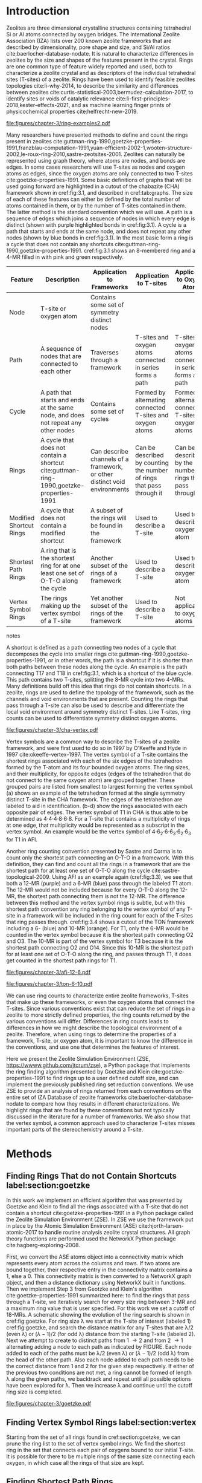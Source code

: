 #+TITLE:
#+EXPORT_EXCLUDE_TAGS: noexport
#+OPTIONS: author:nil date:nil toc:nil tex:dvipng
#+LATEX_CLASS: elsarticle
#+LATEX_CLASS_OPTIONS: [final,numrefs,noinfo,sort&compress]

#+latex_header: \usepackage[utf8]{inputenc}
#+latex_header: \usepackage{url}
#+latex_header: \usepackage[version=4]{mhchem}
#+latex_header: \usepackage{chemmacros}[2016/05/02]
#+latex_header: \usepackage{graphicx}
#+latex_header: \usepackage{float}
#+latex_header: \usepackage{color}
#+latex_header: \usepackage{adjustbox}
#+latex_header: \usepackage{amsmath}
#+latex_header: \usepackage{siunitx}
#+latex_header: \usepackage{textcomp}
#+latex_header: \usepackage{wasysym}
#+latex_header: \usepackage{latexsym}
#+latex_header: \usepackage{amssymb}
#+latex_header: \usepackage{lineno}
#+latex_header: \usepackage{chemformula}
#+latex_header: \usepackage{xr}
#+latex_header: \usepackage{pifont}
#+latex_header: \usepackage{longtable}
#+latex_header: \usepackage[section]{placeins}
#+latex_header: \usepackage{threeparttable}
#+latex_header: \newcommand{\red}[1]{\textcolor{red}{#1}}
#+latex_header: \chemsetup{formula = mhchem ,modules = {reactions,thermodynamics}}
#+latex_header: \usepackage{xcolor}
#+latex_header: \chemsetup[reactions]{tag-open= ( , tag-close = )}
#+latex_header: \usepackage[capitalize]{cleveref}
#+latex_header: \usepackage{minted}
#+latex_header: \DeclareSIUnit\Td{Td}
#+latex_header: \setminted[python]{frame=lines,fontsize=\scriptsize,xleftmargin=\parindent,linenos,breaklines}
\frontmatter
#+BEGIN_EXPORT latex
 \title{Characterization and Analysis of Ring Topology of Zeolite Frameworks}
 \author[nd]{Jerry T. Crum}
 \author[uoa]{Justin R. Crum}
 \author[nd]{Cameron Taylor}
 \author[nd,ndc]{William F. Schneider}
 \address[nd]{Department of Chemical and Biomoledcular Engineering, University of Notre Dame, 250 Nieuwland Science Hall, Notre Dame, IN 46556, USA}
 \address[uoa]{Department of Applied Mathematics, University of Arizona, 617 N Santa Rita Ave, Tucson, AZ 85721, USA}
 \address[ndc]{Department of Chemistry and Biochemistry, University of Notre Dame, 251 Nieuwland Science Hall, Notre Dame, IN 46556, USA}
 \begin{abstract}
 The topology of zeolite frameworks and of associated tetrahedral sites (T-sites) are commonly characterized by their associated rings, typically defined as some set of closed paths or cycles through a framework that cannot be decomposed into shorter cycles. These ring descriptors have been used to identify feasible zeolite topologies, to describe the similarity and differences between zeolites, to identify sites or voids of catalytic relevance, and as machine learning fingerprints. Numerous definitions and algorithms for finding zeolite rings have been proposed and applied throughout the literature. Here we report an analysis of rings and T-sites in a large number of zeolite frameworks using Zeolite Simulation Environment, a Python package that implements an efficient algorithm presented by Goetzke and Klein for finding rings in arbitrary frameworks. We compare the result of a number of common and new ring definitions applied to a large number of common zeolite frameworks. We discover previously unrecognized rings in a number of frameworks. We show that the vertex symbol, a common approach used to characterize T-sites, misses important parts of the stereochemistry around a T-site, and propose an alternative definition. This tool provides an effective platform for characterizing zeolite and T-site structures useful for building models and doing machine learning.
 \end{abstract}
 \maketitle
#+END_EXPORT

\mainmatter
* Introduction
Zeolites are three dimensional crystalline structures containing tetrahedral Si or Al atoms connected by oxygen bridges. The International Zeolite Association (IZA) lists over 200 known zeolite frameworks that are described by dimensionality, pore shape and size, and Si/Al ratios cite:baerlocher-database-nodate. It is natural to characterize differences in zeolites by the size and shapes of the features present in the crystal. Rings are one common type of feature widely reported and used, both to characterize a zeolite crystal and as descriptors of the individual tetrahedral sites (T-sites) of a zeolite. Rings have been used to identify feasible zeolites topologies cite:li-why-2014, to describe the similarity and differences between zeolites cite:curtis-statistical-2003,bermudez-calculation-2017, to identify sites or voids of catalytic relevance cite:li-first-principles-2018,kester-effects-2021, and as machine learning finger prints of physicochemical properties cite:helfrecht-new-2019. 

#+begin_figure 
#+ATTR_LATEX: :width \textwidth :placement [H]
#+caption: Cutout of the Chabazite framework showing a path (5-6-7-8-9) highlighted with purple bonds, a cycle (3-4-18-19-20-17) highlighted with blue bonds, an 8-MR filled in with pink, and a 4-MR filled in with green. Yellow atoms are Si (T-sites), and red atoms are oxygen. label:fig:3.1
file:figures/chapter-3/ring-examples2.pdf
#+end_figure

Many researchers have presented methods to define and count the rings present in zeolites cite:guttman-ring-1990,goetzke-properties-1991,franzblau-computation-1991,yuan-efficient-2002-1,wooten-structure-2002,le-roux-ring-2010,sastre-zeotsites-2001. Zeolites can naturally be represented using graph theory, where atoms are nodes, and bonds are edges. In some cases researchers will use T-sites as nodes and oxygen atoms as edges, since the oxygen atoms are only connected to two T-sites cite:goetzke-properties-1991. Some basic definitions of graphs that will be used going forward are highlighted in a cutout of the chabazite (CHA) framework shown in cref:fig:3.1, and described in cref:tab:graphs. The size of each of these features can either be defined by the total number of atoms contained in them, or by the number of T-sites contained in them. The latter method is the standard convention which we will use. A path is a sequence of edges which joins a sequence of nodes in which every edge is distinct (shown with purple highlighted bonds in cref:fig:3.1). A cycle is a path that starts and ends at the same node, and does not repeat any other nodes (shown by blue bonds in cref:fig:3.1). In the most basic form a ring is a cycle that does not contain any shortcuts cite:guttman-ring-1990,goetzke-properties-1991. cref:fig:3.1 shows an 8-membered ring and a 4-MR filled in with pink and green respectively.  

#+begin_table
#+latex: \centering
#+begin_threeparttable
#+latex: \caption{List of graph based features, their descriptions, and how they apply to frameworks, T-sites, and oxygen atoms. \label{tab:graphs}}
#+latex: {\tiny 
#+ATTR_LATEX: :align lp{2cm}p{2cm}p{2cm}p{2cm} :center nil
|-------------------------+--------------------------------+--------------------------------+--------------------------------+--------------------------------|
|                         | <30>                           | <30>                           | <30>                           | <30>                           |
| Feature                 | Description                    | Application to Frameworks      | Application to T-sites         | Application to Oxygen Atoms    |
|-------------------------+--------------------------------+--------------------------------+--------------------------------+--------------------------------|
| Node                    | T-site or oxygen atom          | Contains some set of symmetry distinct nodes |                                |                                |
| Path                    | A sequence of nodes that are connected to each other | Traverses through a framework  | T-sites and oxygen atoms connected in series forms a path | T-sites and oxygen atoms connected in series forms a path |
| Cycle                   | A path that starts and ends at the same node, and does not repeat any other nodes | Contains some set of cycles    | Formed by alternating connected T-sites and oxygen atoms | Formed by alternating connected T-sites and oxygen atoms |
| Rings                   | A cycle that does not contain a shortcut cite:guttman-ring-1990,goetzke-properties-1991 | Can describe channels of a framework, or other distinct void environments | Can be described by counting the number of rings that pass through it | Can be described by the number of rings that pass through it |
| Modified Shortcut Rings | A cycle that does not contain a modified shortcut | A subset of the rings will be found in the framework | Used to describe a T-site      | Used to describe an oxygen atom |
| Shortest Path Rings     | A ring that is the shortest ring for at one least one set of O-T-O along the cycle | Another subset of the rings of a framework | Used to describe a T-site      | Used to describe an oxygen atom |
| Vertex Symbol Rings     | The rings making up the vertex symbol of a T-site | Yet another subset of the rings of the framework | Used to describe a T-site      | Not applicable to oxygen atoms |
|-------------------------+--------------------------------+--------------------------------+--------------------------------+--------------------------------|

#+begin_tablenotes
#+latex: }
#+end_tablenotes
#+end_threeparttable
#+end_table 

A shortcut is defined as a path connecting two nodes of a cycle that decomposes the cycle into smaller rings cite:guttman-ring-1990,goetzke-properties-1991, or in other words, the path is a shortcut if it is shorter than both paths between these nodes along the cycle. An example is the path connecting T17 and T18 in cref:fig:3.1, which is a shortcut of the blue cycle. This path contains two T-sites, splitting the 8-MR cycle into two 4-MRs. Many definitions build off this idea that rings do not contain shortcuts. In a zeolite, rings are used to define the topology of the framework, such as the channels and void environments that are present. Counting the rings that pass through a T-site can also be used to describe and differentiate the local void environment around symmetry distinct T-sites. Like T-sites, ring counts can be used to differentiate symmetry distinct oxygen atoms.

#+begin_figure
#+ATTR_LATEX: :width \textwidth :placement [H]
#+caption: Cutout of the CHA framework, showing the rings that make up the vertex symbol of the single symmetry distinct T-site. a) Example of the tetrahedron formed by the T-site and four connected oxygen atoms, with labeled edges of the tetrahedron. b) Rings associated with opposite edges E1 and E3. c) Rings associated with opposite edges E5 and E6. d) Ring associated with opposited edges E2 and E4. Rings are colored as: 4-MR (green), 6-MR (blue), and 8-MR (pink). label:fig:cha-vertex
file:figures/chapter-3/cha-vertex.pdf
#+end_figure

Vertex symbols are a common way to describe the T-sites of a zeolite framework, and were first used to do so in 1997 by O'Keeffe and Hyde in 1997 cite:okeeffe-vertex-1997. The vertex symbol of a T-site contains the shortest rings associated with each of the six edges of the tetrahedron formed by the T-atom and its four bounded oxygen atoms. The ring sizes, and  their multiplicity, for opposite edges (edges of the tetrahedron that do not connect to the same oxygen atom) are grouped together. These grouped pairs are listed from smallest to largest forming the vertex symbol. \cref{fig:cha-vertex}(a) shows an example of the tetrahedron formed at the single symmetry distinct T-site in the CHA framework. The edges of the tetrahedron are labeled to aid in identification. \cref{fig:cha-vertex}(b-d) show the rings associated with each opposite pair of edges. The vertex symbol of T1 in CHA is thus able to be determined as 4\cdot4\cdot4\cdot8\cdot6\cdot8. For a T-site that contains a multiplicity of rings at one edge, that multiplicity would be represented as a subscript in the vertex symbol. An example would be the vertex symbol of 4\cdot6_{2}\cdot6\cdot6_{3}\cdot6_{2}\cdot6_{3} for T1 in AFI. 

Another ring counting convention presented by Sastre and Corma is to count only the shortest path connecting an O-T-O in a framework. With this definition, they can find and count all the rings in a framework that are the shortest path for at least one set of O-T-O along the cycle cite:sastre-topological-2009. Using AFI as an example again (cref:fig:3.3), we see that both a 12-MR (purple) and a 6-MR (blue) pass through the labeled T1 atom. The 12-MR would not be included because for every O-T-O along the 12-MR, the shortest path connecting them is not the 12-MR. The difference between this method and the vertex symbol rings is subtle, but with this shortest path convention any ring belonging to the vertex symbol of any T-site in a framework will be included in the ring count for each of the T-sites that ring passes through. cref:fig:3.4 shows a cutout of the TON framework including a 6- (blue) and 10-MR (orange). For T1, only the 6-MR would be counted in the vertex symbol because it is the shortest path connecting O2 and O3. The 10-MR is part of the vertex symbol for T3 because it is the shortest path connecting O2 and O14. Since this 10-MR is the shortest path for at least one set of O-T-O along the ring, and passes through T1, it does get counted in the shortest path rings for T1. 

#+begin_figure
#+ATTR_LATEX: :width \textwidth :placement [!H]
#+caption: Cutout of the 12-MR channel in AFI highlighting a 12-MR in purple, and a 6-MR in blue. The 6-MR is included in the vertex symbol of labeled T1 because it is the shortest path connecting O1 and O2. The 12-MR would not be included in the vertex symbol or shortest path ring list because for each O-T-O along the 12-MR there is a shorter path connecting them. label:fig:3.3
file:figures/chapter-3/afi-12-6.pdf
#+end_figure

#+begin_figure
#+ATTR_LATEX: :width \textwidth :placement [H]
#+caption: Cutout of the TON framework showing a 6- (blue) and 10-MR (orange). The 10-MR is the shortest path connecting O14-T3-O2, and passes through T1, so it is counted in the shortest path rings for T1. label:fig:3.4
file:figures/chapter-3/ton-6-10.pdf
#+end_figure

We can use ring counts to characterize entire zeolite frameworks, T-sites that make up these frameworks, or even the oxygen atoms that connect the T-sites. Since various conventions exist that can reduce the set of rings in a zeolite to more strictly defined properties, the ring counts returned by the various conventions will differ. Differences in ring counts leads to differences in how we might describe the topological environment of a zeolite. Therefore, when using rings to determine the properties of a framework, T-site, or oxygen atom, it is important to know the difference in the conventions, and use one that determines the features of interest. 

Here we present the Zeolite Simulation Environment (ZSE, https://wwww.github.com/jtcrum/zse), a Python package that implements the ring finding algorithm presented by Goetzke and Klein cite:goetzke-properties-1991 to find rings up to a user defined cutoff size, and can implement the previously published ring set reduction conventions. We use ZSE to provide an analysis of rings returned from each conventions on the entire set of IZA Database of zeolite frameworks cite:baerlocher-database-nodate to compare how they results in different characterizations. We highlight rings that are found by these conventions but not typically discussed in the literature for a number of frameworks. We also show that the vertex symbol, a common approach used to characterize T-sites misses important parts of the stereochemistry around a T-site. 

* Methods

** Finding Rings That do not Contain Shortcuts label:section:goetzke

In this work we implement an efficient algorithm that was presented by Goetzke and Klein to find all the rings associated with a T-site that do not contain a shortcut cite:goetzke-properties-1991 in a Python package called the Zeolite Simulation Environment (ZSE). In ZSE we use the framework put in place by the Atomic Simulation Environment (ASE) cite:hjorth-larsen-atomic-2017 to handle routine analysis zeolite crystal structures. All graph theory functions are performed used the NetworkX Python package cite:hagberg-exploring-2008. 

First, we convert the ASE atoms object into a connectivity matrix which represents every atom across the columns and rows. If two atoms are bound together, their respective entry in the connectivity matrix contains a 1, else a 0. This connectivity matrix is then converted to a NetworkX graph object, and then a distance dictionary using NetworkX built in functions. Then we implement Step 3 from Geotzke and Klein's algorithm cite:goetzke-properties-1991 summarized here: to find the rings that pass through a T-site, we iteratively search for every size ring between 3-MR and a maximum ring value that is user specified. For this work we set a cutoff of 18-MRs. A schematic showing the evolution of the ring search is shown in cref:fig:goetzke. For ring size \lambda we start at the T-site of interest (labeled 1) cref:fig:goetzke, and search the distance matrix for any T-sites that are \lambda/2 (even \lambda) or (\lambda-1)/2 (for odd \lambda) distance from the starting T-site (labeled 2). Next we attempt to create to distinct paths from 1 \rightarrow 2 and from 2 \rightarrow 1 alternating adding a node to each path as indicated by FIGURE. Each node added to each of the paths must be \lambda/2 (even \lambda) or (\lambda-1)/2 (odd \lambda) from the head of the other path. Also each node added to each path needs to be the correct distance from 1 and 2 for the given step respectively. If either of the previous two conditions are not met, a ring cannot be formed of length \lambda along the given paths, we backtrack and repeat until all possible options have been explored for \lambda. Then we increase \lambda and continue until the cutoff ring size is completed.

#+begin_figure
#+ATTR_LATEX: :width \textwidth :placement [H]
#+caption: Diagram showing how the ring finding algorithm evolves. Adapted from Goetzke and Klein cite:goetzke-properties-1991. label:fig:goetzke
file:figures/chapter-3/goetzke.pdf
#+end_figure

** Finding Vertex Symbol Rings label:section:vertex

Starting from the set of all rings found in cref:section:goetzke, we can prune the ring list to the set of vertex symbol rings. We find the shortest ring in the set that connects each pair of oxygens bound to our initial T-site. It is possible for there to be multiple rings of the same size connecting each oxygen, in which case all the rings of that size are kept. 

** Finding Shortest Path Rings

Here we prune the set of all rings from cref:section:goetzke to a subset of rings the meets the shortest path definition published by Sastre and Corma cite:sastre-topological-2009. For each ring, we iterate over every group of O-T-O atoms in the ring, and check if this ring is the shortest path connecting the two oxygen atoms. If so, the loop is broke, because the ring need only be the shortest path for one group of O-T-O atoms to fit the definition. This is the most time consuming process out of all the ring finding conventions we have implemented.

** Modified Shortcut Rings

In this work we present a modified definition of shortcut to capture a different subset of rings from any of the other ring finding conventions. Traditionally a shortcut is a path connecting two nodes of a cycle that decomposes the cycle into smaller rings cite:guttman-ring-1990,goetzke-properties-1991. We propose that a shortcut is a path connecting two nodes of a cycle that decomposes the cycle into at least one smaller ring. This definition does not require that the shortcut between two nodes be shorter than both paths connecting those nodes along the cycle. Our shortcut only needs to be shorter than one of the paths connecting those two nodes along the cycle. 

This definition is explained graphically in cref:fig:mod, where we present a cutout of the AFI framework showing a portion of the 12-MR channel. There is a 14-MR that traverses seven T-sites in each of the 12-MRs, through the combination of Path 1 (blue) and Path 2 (purple). With the classical definition of a shortcut, this cycle is considered a ring. However, Path 3 (in green) connecting T1 and T2 produces a 12-MR when combined with Path 1, making Path 3 a modified shortcut. This 14-MR would not be counted under our new definition. 

#+begin_figure
#+ATTR_LATEX: :width \textwidth :placement [H]
#+caption: Cutout of the AFI framework showing two stacked 12-MRs from the channel. A 14-MR is shown as T-sites replaced with aluminum atoms in gray. The two paths making connecting Al 1 and Al2 that make this 14-MR are highlighted with blue and purple bonds. Path 3 highlighted with green bonds is a modified shortcut connecting Al1 and Al2. label:fig:mod
file:figures/chapter-3/modified-shortcut.pdf
#+end_figure

To remove rings containing modified shortcuts from the full set of rings, we iterate over every T-site pair of the ring and check for the shortest path connecting them. If that shortest path is shorter than either of the two paths along the ring connecting the two T-sites, we check if the combination of this shorter path and the shorter of the two ring paths forms a new smaller ring. If so the iteration is broken, and the ring is removed from the counted set. 

** Ordered Vertex Symbols label:section:ov

To add information about the spatial orientation of the rings around a T-site to the vertex symbol, we have developed a method to order the edges in the vertex symbol. We systematically list the rings by following the edges of the tetrahedron such that each ring listed is connected to one of the oxygens of the next ring listed. After removing all the rings that are not a part of the vertex symbol (cref:section:vertex) we use the following process to order them. 

1. List all the possible arrangements of the oxygens bound to the T-site (4! = 24 possible arrangements).
2. Use a predetermined order of edges: [[0,2],[0,1],[1,2],[2,3],[3,0],[1,3]].
   1. Where each of those values represents the index of the oxygen to use.
3. Find the ring size (and multiplicity) connecting each pair of oxygens in this predetermined order.
4. Make a list of weights, where for each pair of oxygens the weight is the ring size \times multiplicity.
5. Reverse sort the list of all possible oxygen arrangements by the correlating list of weights.
6. Use the first oxygen arrangement coupled with the predetermined edge order to list the rings and multiplicity for each edge.

** Determining All Ring Sizes Contained in a Zeolite Framework



Finally, to determine all the ring sizes exhibited with in a zeolite framework, we take advantage of T-site symmetry. The rings of a framework are made of T-sites, and if two T-sites are symmetrically identical they will have the same set of rings passing through them. Therefore, we only need to find the rings associated with each symmetry distinct T-sites to know all the possible ring sizes within a framework. For example, AFI only contains one symmetry distinct T-site (T1). Using the basic definition of a shortcut, T1 is a part of 4-, 6-, 12-, and 14-MRs when using a cutoff of 18-MR. Every other T-site in the AFI framework is also a T1, thus the only possible ring sizes in AFI are 4-, 6-, 12-, and 14-MRs.

* Results
** Characterizing Rings in a Zeolite Graph
The IZA Database cite:baerlocher-database-nodate is a common reference used to identify all the rings in a zeolite framework, however it only lists the rings that define a channel (ex: 12-MR in AFI), or rings associated with the symbol of a T-site. These rings listed by the IZA are referred to as tabulated rings in the literature cite:curtis-statistical-2003. In some frameworks, other rings (cycles not containing shortcuts) exist that are not included in the list of tabulated rings. These 'untabulated' rings may still provide important topological information about a zeolite framework, or the local void environment around a T-site. cref:fig:fw-counts shows counts of frameworks containing each size ring from 3- to 18-MR using the Goetzke algorithm and the listed rings on the IZA database cite:baerlocher-database-nodate. There are slight differences in the counts up to 6-MRs, but the main divergence takes place as we get to ring sizes \textgreater6-MR.

#+begin_figure
#+ATTR_LATEX: :width \textwidth :placement [H]
#+caption: Counts of IZA frameworks containing each size ring between 3- and 18-MR using the Goetzke algorithm and the tabulated rings listed by the IZA cite:baerlocher-database-nodate. label:fig:fw-counts
file:figures/chapter-3/rings-vs-iza-rings.pdf
#+end_figure

Taking a closer look at some of these untabulated rings, highlights rings not typically listed for some frameworks, but still relevant to describing their topology. Using CHA as an example, cref:fig:cha-rings displays a 12-MR (in purple) that exists in CHA that circumferences the cage. This ring is not associated with the vertex symbol of the single symmetry distinct T-site in CHA and does not define a channel. Thus, this ring is not included in the list of tabulated rings. We would argue that this is still a ring that provides an important topological descriptor of CHA because none of the tabulated rings provides information about the size of the CHA cage. 

#+begin_figure
#+ATTR_LATEX: :width \textwidth :placement [H]
#+caption: Chabazite cage and double 6-MR (D6R) with highlighted rings: 4-MR in green, 8-MR in pink, and 12-MR in purple. The 8-MR in the D6R and the 12-MR are rings not typically discussed in literature. Si atoms have been replaced with Al atoms to help identify those rings in the overal cage strcuture. label:fig:cha-rings
file:figures/chapter-3/cha-all-rings.pdf
#+end_figure

Using AFI as another example, we find another type of ring that arises from traversing a pair of stacked rings and is not included in the list of tabulated rings. AFI, like CHA, contains one symmetry distinct T-site. According to the IZA, the AFI framework contains 4-, 6-, and 12-MRs cite:baerlocher-database-nodate. When we search for rings using the Goetzke algorithm cite:goetzke-properties-1991, we also find that it contains 14-MRs created by using seven T-sites from two 12-MRs that are separated by a distance of one oxygen (cref:fig:afi-14). Rings of this nature are prevalent in many frameworks, another example can be seen in the bottom right of cref:fig:cha-rings, where an 8-MR is highlighted traversing the two 6-MRs of the D6R. These types of rings may not be of interest depending on which topological feature one intends to describe. This has led us to create a modified definition of a shortcut as explained in METHODS REFERENCE, which excludes these types of rings. The benefit of this new shortcut definition is that larger rings that are missed by the vertex symbol or shortest path rings (i.e., 12-MR in AFI) are still captured, while excluding rings that arise from convolution of staked rings found with the typical shortcut definition.

#+begin_figure
#+ATTR_LATEX: :width \textwidth :placement [H]
#+caption: Cutout of the 12-MR channel in AFI with a 14-MR (yellow) traversing seven T-sites of each 12-MR. The T-sites comprising the 14-MR have been replaced with Al for visibility. label:fig:afi-14
file:figures/chapter-3/afi-14.pdf
#+end_figure

** Characterizing Frameworks by Rings
With the addition of our modified shortcut definition, we have four ring finding conventions to compare, as well as including the tabulated rings from the IZA Database. cref:fig:ring-counts shows how many frameworks contain each size ring found using the various ring counting conventions from 3- to 18-MRs. This plot highlights the differences in the conventions and shows that a topological description of a framework based on rings will depend on the way that you define a ring. In general, a hierarchy of ring sizes found by each convention is: all rings not containing a shortcut \textgreater this work \textgreater shortest path rings \textgreater vertex symbol rings. While the IZA listed rings includes the vertex symbol rings, and a selection of general rings cite:baerlocher-database-nodate.  

#+begin_figure
#+ATTR_LATEX: :width \textwidth :placement [H]
#+caption: Number of IZA zeolite frameworks containing each size ring, using the various ring counting conventions, as well as the rings listed by the IZA Database cite:baerlocher-database-nodate. label:fig:ring-counts
file:figures/chapter-3/ring-counts-2.pdf
#+end_figure

One drawback to using a ring convention based on connectivity and shortcuts is the exclusion of cycles that don't fit this definition, but still exhibit properties like rings. This is a trade-off between well-defined connectivity rules, and the inclusion of particular void environments that may still have important applications. These shortcut containing cycles can display chemical and/or geometric properties consistent with rings and are of interest to catalysis researchers even though they are not classically considered rings. One example is the 6-membered cycle referred to as the \alpha-6-MR in literature (cref:fig:mfi-6) and is present in a number of frameworks including but not limited to MOR, FER, MFI, and BEA cite:dedecek-siting-2012,bernauer-proton-2016, which is a potential location for Co^{2+} uptake when two Al atoms are 3rd nearest neighbor (NN) in the cycle  cite:bernauer-proton-2016,nimlos-experimental-2020. Similar to Co^{2+} uptake at 3NN Al atoms in 6-MRs in other frameworks such as CHA cite:di-iorio-cooperative-2020. cref:fig:mfi-6 shows that this particular structure would be considered two 5-MRs using connectivity rules based on a shortcut. 

#+begin_figure
#+ATTR_LATEX: :width \textwidth :placement [H]
#+caption: Cutout of MFI framework showing the structure referred to as an \alpha-6-MR in blue, and the two 5-MRs that compose it in green. The 6-membered cycle would not be found by any of the connectivity ring rules outlined in this work. label:fig:mfi-6
file:figures/chapter-3/MFI-6MC.pdf
#+end_figure

** Characterizing T-sites by Rings  

Considering that zeolite frameworks are comprised of one or more symmetry distinct T-sites, it may be of interest to describe those T-sites by the rings that pass through them. Most often the vertex symbol is used to make such a classification cite:okeeffe-vertex-1997. Sastre and Corma also provided characterization of T-sites using the shortest path rings that pass through them cite:sastre-topological-2009. In their work, they presented the ring index, which lists all the rings passing through a T-site from smallest to largest, and a subscript for each size representing it's multiplicity.  The rings associated with a T-site can provided information about the local void environments around the T-site, and could potentially be correlated to other physicochemical properties of the T-site once enough once sufficient data on those physicochemical properties exists. 

Take for example the AFI framework, containing one symmetry distinct T-site. AFI contains 4-, 6-, 12-, and 14-MRs. To describe that T-site we can count how many of each of those rings pass through the T-site. We can also prune this list using our modified definition of a shortcut, the shortest path rings definition cite:sastre-topological-2009, or the rings contained within the vertex symbol of this T-site cite:okeeffe-vertex-1997. Using the ring index outlined above, each of these conventions will provide a different description of the zeolite (highlighted in cref:fig:afi-funnel:
  - Rings: 4\cdot6_{13}\cdot12\cdot14_{7}
  - This work: 4\cdot6_{13}\cdot12
  - Shortest Path Rings: 4\cdot6_{13}
  - Vertex Symbol Rings: 4\cdot6_{11}

#+begin_figure
#+ATTR_LATEX: :width \textwidth :placement [H]
#+caption: Diagram shwoing the ring counts of each size ring that pass through the single symmetry distinct T-site in AFI for each of the various ring finding conventions. label:fig:afi-funnel
file:figures/chapter-3/afi-funnel.pdf
#+end_figure

With an understanding of how we characterize T-site by counting the rings that pass through, cref:tab:uninodal shows the ring index for a selection of T-sites from uninodal (containing only one symmetry distinct T-site) frameworks. This table highlights the differences in rings counts found with each convention, and shows that in general as you move from left to right across the table the largest ring found decreases. The results in the shortest path column were found using ZSE, but agree directly with the results shown by Sastre and Corma cite:sastre-topological-2009. The results in the vertex symbol rings column were also found with zse, and agree directly with the vertex symbols listed on the IZA Database website cite:baerlocher-database-nodate.  

#+begin_table
#+latex: \centering
#+begin_threeparttable
#+latex: \caption{Comparison of ring indices for the T-sites in various uninodal zeolite frameworks. \label{tab:uninodal}}
#+latex: {\scriptsize 
#+ATTR_LATEX: :align lllll :center nil
|-----------+-----------------------------------------------+--------------------------------------------+--------------------------------------------------+-----------------------------------------------------|
| Framework | Rings                                         | This Work                                  | Shortest Path Rings cite:sastre-topological-2009 | Vertex Symbol Rings cite:baerlocher-database-nodate |
|-----------+-----------------------------------------------+--------------------------------------------+--------------------------------------------------+-----------------------------------------------------|
| ABW       | 4_{2}\cdot6_{3}\cdot8_{4}                   | 4_{2}\cdot6_{3}\cdot8_{4}              | 4_{2}\cdot6_{3}\cdot8_{4}                    | 4_{2}\cdot6_{3}\cdot8_{2}                       |
| ACO       | 4_{3}\cdot6_{3}\cdot8_{6}\cdot10_{15}           | 4_{3}\cdot8_{6}                          | 4_{3}\cdot8_{6}                                | 4_{3}\cdot8_{6}                                   |
| AFI       | 4_{1}\cdot_{13}\cdot12_{1}\cdot14_{7}  | 4_{1}\cdot6_{13}\cdot12_{1}            | 4_{1}\cdot6_{13}                               | 4_{1}\cdot6_{11}                                  |
| ANA       | 4_{2}\cdot6_{2}\cdot8_{16}                | 4_{2}\cdot6_{2}\cdot8_{16}             | 4_{2}\cdot6_{2}\cdot8_{16}                   | 4_{2}\cdot6_{2}\cdot8_{8}                       |
| ATO       | 4_{1}\cdot6_{9}\cdot8_{8}\cdot12_{20}   | 4_{1}\cdot6_{9}\cdot12_{20}            | 4_{1}\cdot6_{9}                                | 4_{1}\cdot6_{9}                                   |
| BCT       | 4_{1}\cdot6_{6}\cdot8_{20}                | 4_{1}\cdot6_{6}\cdot8_{12}             | 4_{1}\cdot6_{6}                                | 4_{1}\cdot6_{6}                                   |
| CHA       | 4_{3}\cdot6_{1}\cdot8_{6}\cdot12_{1}    | 4_{3}\cdot6_{1}\cdot8_{2}\cdot12_{1} | 4_{3}\cdot6_{1}\cdot8_{2}                    | 4_{3}\cdot6_{1}\cdot8_{2}                       |
| DFT       | 4_{2}\cdot6_{6}\cdot8_{10}\cdot10_{10}  | 4_{2}\cdot6_{6}\cdot8_{10}             | 4_{2}\cdot6_{6}\cdot8_{10}                   | 4_{2}\cdot6_{4}\cdot8_{6}                       |
| GIS       | 4_{3}\cdot8_{4}                             | 4_{3}\cdot8_{4}                          | 4_{3}\cdot8_{4}                                | 4_{3}\cdot8_{4}                                   |
| GME       | 4_{3}\cdot6_{1}\cdot8_{6}\cdot12_{7}    | 4_{3}\cdot6_{1}\cdot8_{2}\cdot12_{1} | 4_{3}\cdot6_{1}\cdot8_{2}                    | 4_{3}\cdot6_{1}\cdot8_{2}                       |
| MER       | 4_{3}\cdot8_{4}\cdot10_{10}\cdot14_{14} | 4_{3}\cdot8_{4}                          | 4_{3}\cdot8_{4}                                | 4_{3}\cdot8_{4}                                   |
| MON       | 4_{1}\cdot5_{5}\cdot8_{6}                 | 4_{1}\cdot5_{5}\cdot8_{6}              | 4_{1}\cdot5_{5}\cdot8_{6}                    | 4_{1}\cdot5_{4}\cdot8_{4}                       |
| NPO       | 3_{1}\cdot6_{6}\cdot12_{40}               | 3_{1}\cdot6_{6}\cdot12_{40}            | 3_{1}\cdot6_{6}                                | 3_{1}\cdot6_{6}                                   |
|-----------+-----------------------------------------------+--------------------------------------------+--------------------------------------------------+-----------------------------------------------------|
#+begin_tablenotes
Vertex symbols have been represented in ring index format for ease of comparison.
#+latex: }
#+end_tablenotes
#+end_threeparttable
#+end_table

Next, we take an in-depth look at the ring counts for a framework with multiple symmetry distinct T-sites, to show how a ring index can provide information about the local environment around a T-site, and help differentiate them. MOZ is a zeolite framework containing 4-, 6-, 8-, 10-, 12-, 14-, and 18-MRs, 6 symmetry distinct T-sites, and two distinct 12-MR channels. cref:tab:moz shows the ring index for each T-site using each ring finding method.

#+begin_table
#+latex: \centering
#+begin_threeparttable
#+latex: \caption{Ring indices for each distinct T-site in the MOZ framework using each ring counting convention. \label{tab:moz}}
#+latex: {\scriptsize 
#+ATTR_LATEX: :align lllll :center nil
|--------+------------------------------------------------------------+----------------------------------+------------------------------+------------------------------|
| T-Site | Rings                                                      | This Work                        | Shortest Path Rings          | Vertex Symbol Rings          |
|--------+------------------------------------------------------------+----------------------------------+------------------------------+------------------------------|
| T1     | 4_{3}\cdot6_{2}\cdot8_{7}\cdot10_{7}\cdot18_{5}            | 4_{3}\cdot6_{2}\cdot8_{3}        | 4_{3}\cdot6_{2}\cdot8_{3}    | 4_{3}\cdot6_{2}\cdot8        |
| T2     | 4_{3}\cdot6_{2}\cdot8_{7}\cdot10_{7}\cdot14_{5}            | 4_{3}\cdot6_{2}\cdot8_{3}        | 4_{3}\cdot6_{2}\cdot8_{3}    | 4_{3}\cdot6_{2}\cdot8        |
| T3     | 4_{3}\cdot6_{2}\cdot8_{5}\cdot10_{4}\cdot12_{4}\cdot14_{5} | 4_{3}\cdot6_{2}\cdot8\cdot12_{4} | 4_{3}\cdot6_{2}\cdot8        | 4_{3}\cdot6_{2}\cdot8        |
| T4     | 4_{2}\cdot6\cdot8_{6}\cdot10_{6}\cdot12\cdot18_{26}        | 4_{2}\cdot6\cdot8_{6}\cdot12     | 4_{2}\cdot6\cdot8_{6}\cdot12 | 4_{2}\cdot6\cdot8_{6}\cdot12 |
| T5     | 4_{2}\cdot6\cdot8_{7}\cdot10_{6}\cdot14_{18}               | 4_{2}\cdot6\cdot8_{7}            | 4_{2}\cdot6\cdot8_{7}        | 4_{2}\cdot6\cdot8_{7}        |
| T6     | 4_{2}\cdot6\cdot8_{3}\cdot10_{2}\cdot12_{8}\cdot14_{18}    | 4_{2}\cdot6\cdot8_{3}\cdot12_{8} | 4_{2}\cdot6\cdot8_{3}        | 4_{2}\cdot6\cdot8_{3}        |
|--------+------------------------------------------------------------+----------------------------------+------------------------------+------------------------------|
#+begin_tablenotes
Vertex symbols have been represented in ring index format for ease of comparison.
#+latex: }
#+end_tablenotes
#+end_threeparttable
#+end_table 

cref:fig:moz shows the T-site locations inside a 2-dimensional view of the framework. If you were interested in which T-sites have access to the 12-MR channels, the shortest path rings and vertex symbol rings would only suggest T3 participates in the 12-MR rings. However, all rings and this work both identify T4 and T6 as participating in the 12-MR channels as highlighted in cref:fig:moz. 

#+begin_figure
#+ATTR_LATEX: :width \textwidth :placement [H]
#+caption: Cutout of the MOZ framework showing two 12-MR channels, with an example of each distinct T-site highlighted. T1: navy, T2: green, T3: orange, T4: purple, T5: blue, and T6: red. As shown, T3, T4, and T6 are all associted with the 12-MR channels, while T1, T2, and T5 are not connected to the 12-MR channels. label:fig:moz
file:figures/chapter-3/moz.pdf
#+end_figure

We next used ZSE to find the rings associated with every symmetry distinct T-site in every framework across the IZA Database using each of the four ring counting conventions. For each T-site we used the rings to generate a ring index, and cref:fig:unique-ts shows how many unique ring indices are present when using each of the ring counting conventions. The plot follows intuition with the number of unique ring indices decreasing as we use more restrictive ring counting conventions, because less rings are found and provides less room for differentiation. This raises the question, if you want to ascertain chemical or physical properties about a T-site based on its ring count, and differentiate these T-sites from other similar but distinct T-site, which ring counting convention will suffice? The answer will depend on what level of detail is desired. Larger rings can be found with the standard shortcut definition, rings traversing other stacked rings will be excluded with our modified shortcut definition. The shortest path definition and vertex symbol rings will provide the most localized information about a T-site. 

#+begin_figure
#+ATTR_LATEX: :width \textwidth :placement [H]
#+caption: Number of unique T-site ring indices when classified by the rings passing through them using the various ring counting conventions. There are 1460 T-sites across all the frameworks in the IZA Database. As we move from less restrictive to more restrictive (left to right) ring counting conventions, the number of unique ring indices decreases. label:fig:unique-ts
file:figures/chapter-3/unique-ts.pdf
#+end_figure

To further compare the ring counting conventions, we show a distribution of the number of T-sites containing each size ring between 3- and 18-MR in cref:fig:tsite-frequency (right). This plot highlights that more T-sites contain larger sized rings when using the basic definition of a shortcut, and at smaller rings sizes (\textless6-MR) all the ring counting conventions return the same results.  To further emphasize this results, we have provided a cumulative distribution of the same data normalized to the maximum 'rings' value in cref:fig:tsite-frequency. At 6-MRs is where we see the cumulative distribution functions deviate from each other. The largest deviation takes place at 12-MRs, and the cumulative distributions start to level out at larger ring sizes. 

#+begin_figure
#+ATTR_LATEX: :width \textwidth :placement [H]
#+caption: Frequency of T-sites accross all IZA frameworks containing ring sizes between 3- and 18-MR (left), and cumulative distribution of T-sites containing each ring size normalized to the final 'rings' value (right). label:fig:tsite-frequency
file:figures/chapter-3/dist-cumudist.pdf
#+end_figure

To complete the comparison of ring counting conventions, we have developed method to determine how similar the ring counts of one convention are to another. We do this by comparing the ring index for a T-site using each convention, where the similarity of the ring indices is scored with cref:eq:similarity. In this equation, sr is the number of similar rings that are found in both counting conventions, and mr is the maximum number of rings found by either convention. For example: the ring index of AFI using the classic shortcut definition and the shortest path definition are 4\cdot6_{13}\cdot12\cdot14_{7} and 4\cdot6_{13}\cdot. The number of similar rings found by both conventions is 14, and the maximum number of rings found by either convention is 22. This would lead to a similarity score of 0.636. We do this for every T-site between two conventions and average the similarity score to get the results in cref:fig:similarity. Down the diagonal each method is compared to itself and clearly has a similarity of 1. The remainder of the table follows intuition, in that the  most restrictive ring counting convention (vertex symbol rings) compare to the least restrictive convention (rings) has the lowest similarity score. The two most similar ring counting methods are our modified shortcut definition and the shortest path rings. 

\begin{equation}\label{eq:similarity}
s = \mathrm{ \frac{sr}{mr} }
\end{equation}

#+begin_figure
#+ATTR_LATEX: :width \textwidth :placement [H]
#+caption: Heat map showing the similarity score for four ring counting methods. Similarity score of 1 means identical set of rings returned, while a similarity of 0 would mean no matching rings are returned. label:fig:similarity
file:figures/chapter-3/similarity-heat-map.pdf
#+end_figure

One final point we would like to make about T-site characterization, is that the vertex symbol and ring indices only provide information about rings, and do not give any information about the spatial orientation of those rings around the T-site. The vertex symbol comes close to accomplishing that, by finding rings associated with opposite edge pairs of the tetrahedron, and then listing the those pairs from smallest to largest. However, the vertex symbol does not capture subtle but distinct differences in the orientation of the rings around the T-site that can lead to varying local void environments. For example: MOR T3, MON T1, and EON T9 all have the same vertex symbol of: 4\codt5_{2}\cdot5\cdot8_{2}\cdot5\cdot8_{2}. However, the orientation of those rings around each of those T-sites are not identical. cref:fig:stereo shows a cutout of each of these frameworks that only includes the atoms that make up the rings of the vertex symbol around the specified T-sites. We can see that MOR T3 and EON T9 have the same ring orientation, and that orientation is different from the rings making up the vertex symbol of MON T1. The main difference is the location of the 5_{2}- and 4-MR edges. They are highlighted in cref:fig:stereo.

#+begin_figure
#+ATTR_LATEX: :width \textwidth :placement [H]
#+caption: Cutout of the MOR, EON, and MON frameworks that only shows the rings associated with the vertex symbol of T3, T9, and T1 respectively. The 4-MR (green) and 2\times 5-MR (teal) that are in swapped positions are highlighted for emphasis. The 4-MR for MON, and the 2\timex 5-MRs for MOR and EON are into the plane, and not easily shown. label:fig:stereo
file:figures/chapter-3/stereo.pdf
#+end_figure

The structural differences shown in cref:fig:stereo that are not able to be captured by the vertex symbol leads us to believe that the vertex symbol is not a complete descriptor, and there is room to define a new descriptor that takes into consideration ring orientation. This has led us to create a new method for listing the rings in the vertex symbol that considers the structural connection of the rings. 

DEFINE ORDERED VERTEX SYMBOL HERE

With this new descriptor MOR T3 and EON T9 would be labeled as: 8_{2}\cdot8_{2}\cdot5_{2}\cdot5\cdot4\cdot5, and MON T1 as: 8_{2}\cdot8_{2}\cdot4\cdot5\cdot5_{2}\cdot5. The difference is subtle but highlights the distinct structural difference between the two types of T-sites that is not otherwise captured by a vertex symbol. Stereochemistry of the rings associated with a T-site could influence the chemical properties we care about such as deprotonation energy, T-site substitution energy, or catalytic properties of reactions happening at that T-site.

We have used this new ordered vertex symbol to characterize all 1460 T-sites in the IZA Database. We found that using the standard vertex symbol to characterize T-sites there are 649 unique vertex symbols present. In contrast, there are 666 unique ordered vertex symbols across every T-site. This would imply that not a large amount of vertex symbols contain stereochemical differences. In cref:tab:ov we provide a list of some common T-site vertex symbols, and their representative ordered vertex symbols. 

#+begin_table
#+latex: \centering
#+begin_threeparttable
#+latex: \caption{List of three vertex symbols, the T-sites associated with them, and the representative ordered vertex symbol for those T-sites. \label{tab:ov}}
#+latex: {\scriptsize 
#+ATTR_LATEX: :align lll :center nil
|--------------------------------------+------------------+--------------------------------------|
| Vertex Symbol                        | Framework T-site | Ordered Vertex Symbol                |
|--------------------------------------+------------------+--------------------------------------|
| 5\cdot5\cdot5\cdot5_{2}\cdot5\cdot10 | EWS T3           | 10\cdot5_{2}\cdot5\cdot5\cdot5\cdot5 |
|                                      | ITN T9           | 10\cdot5_{2}\cdot5\cdot5\cdot5\cdot5 |
|                                      | ITN T21          | 5_{2}\cdot10\cdot5\cdot5\cdot5\cdot5 |
|                                      | OKO T2           | 10\cdot5_{2}\cdot5\cdot5\cdot5\cdot5 |
|                                      | OKO T5           | 5_{2}\cdot10\cdot5\cdot5\cdot5\cdot5 |
|                                      | PCS T2           | 10\cdot5_{2}\cdot5\cdot5\cdot5\cdot5 |
|                                      | PCS T3           | 5_{2}\cdot10\cdot5\cdot5\cdot5\cdot5 |
|                                      | SFS T10          | 5_{2}\cdot10\cdot5\cdot5\cdot5\cdot5 |
|                                      | SFV T3           | 5_{2}\cdot10\cdot5\cdot5\cdot5\cdot5 |
|                                      | SFV T7           | 5_{2}\cdot10\cdot5\cdot5\cdot5\cdot5 |
|                                      | TUN T10          | 10\cdot5_{2}\cdot5\cdot5\cdot5\cdot5 |
|--------------------------------------+------------------+--------------------------------------|
| 4\cdot5_{2}\cdot5\cdot8\cdot5\cdot8  | DAC T3           | 5_{2}\cdot8\cdot8\cdot5\cdot5\cdot4  |
|                                      | DAC T4           | 5_{2}\cdot8\cdot8\cdot5\cdot5\cdot4  |
|                                      | EON T10          | 5_{2}\cdot8\cdot8\cdot5\cdot5\cdot4  |
|                                      | EPI T1           | 5_{2}\cdot8\cdot8\cdot5\cdot5\cdot4  |
|                                      | MOR T4           | 5_{2}\cdot8\cdot8\cdot5\cdot5\cdot4  |
|                                      | RSN T4           | 5_{2}\cdot8\cdot5\cdot5\cdot8\cdot4  |
|                                      | VNI T2           | 5_{2}\cdot8\cdot5\cdot5\cdot8\cdot4  |
|                                      | VSV T2           | 5_{2}\cdot8\cdot5\cdot5\cdot8\cdot4  |
|                                      | YFI T9           | 5_{2}\cdot8\cdot8\cdot5\cdot5\cdot4  |
|--------------------------------------+------------------+--------------------------------------|
| 4\cdot6\cdot4\cdot6\cdot6\cdot8      | ATN T1           | 8\cdot6\cdot4\cdot4\cdot6\cdot6      |
|                                      | JSN T3           | 8\cdot6\cdot6\cdot4\cdot4\cdot6      |
|                                      | PON T1           | 8\cdot6\cdot4\cdot4\cdot6\cdot6      |
|                                      | SAS T1           | 8\cdot6\cdot4\cdot4\cdot6\cdot6      |
|                                      | ZON T3           | 8\cdot6\cdot6\cdot4\cdot4\cdot6      |
|--------------------------------------+------------------+--------------------------------------|
#+begin_tablenotes
#+latex: }
#+end_tablenotes
#+end_threeparttable
#+end_table 
* Conclusions
Rings of a graph are well defined; here we identified all rings up to 18-MR in every zeolite framework listed on the IZA Structure Database cite:baerlocher-database-nodate. We find that the commonly reported ring sizes in literature and on the IZA website leave out many rings that fit the classical definition of a cycle that does not contain a shortcut. To completely describe the topology of a zeolite these rings are required, however there are often cases where someone might want to consider only a subset of rings of interest. 

We have shown a comparison of three different conventions used to count rings, and highlighted the differences in rings that are found by each convention. The classic definition of a ring identifies the largest set of ring sizes across all the zeolite frameworks, while the shortest path ring and vertex symbol rings only identify smaller ring sizes. We have provided a modified definition of a shortcut that when used to find rings still finds larger rings defining channel openings, but excludes rings that are able to be decomposed into at least one smaller ring. It is important to understand the difference of ring sizes and types found by each convention when discussing the rings of a zeolite framework. A disadvantage to using purely connectivity based definitions of rings is the exclusion of cycles in a framework that behave physicochemically like a ring but contain a shortcut. We have displayed an example case of these geometric rings, and in the future it would be beneficial to develop a computation method of identifying these cycles. 

This same methodology was used to describe T-sites in zeolite frameworks by counting all of the rings that pass through the T-site using each of the ring counting conventions described. When using ring finding conventions that find larger rings, we see more diversity in the descriptions of T-sites, which can aid researchers who want to identify similar T-sites across multiple frameworks. We have also shown that the vertex symbol used to describe T-sites leaves out subtle but distinct stereochemical differences in the spatial orientation of the rings around a T-site. To address this shortcoming we have provided a new method for ordering the rings of a vertex symbol that takes into consideration the ring stereochemistry and is able to identify differences in T-sites that have the same vertex symbol. In the future, correlating physicochemical properties of T-sites to the ring descriptors identified with each ring counting convention can help identify sets of frameworks with desired T-site properties. 

* Acknowledgments

We acknowledge financial support provided by the National Science Foundation under Cooperative Agreement No. EEC-1647722, which is an Engineering Research Center for the Innovative and Strategic Transformation of Alkane Resources. JTC thanks the Arthur J. Schmitt Foundation for financial aid in the form of a PhD fellowship. We thank Dr. Christian Baerlocher for the numerous discussions about the topology of zeolites, and methodologies used by the IZA Structure Database. We thank Dr. German Sastre for providing a copy of zeoTsites to compare results, and for the helpful conversions about use cases and zeolite topology. This research was supported in part by the Notre Dame center for Research Computing through access to high performance computing clusters. 
\backmatter

 [[bibliographystyle:elsarticle-num]]
 [[bibliography:ref.bib]]
